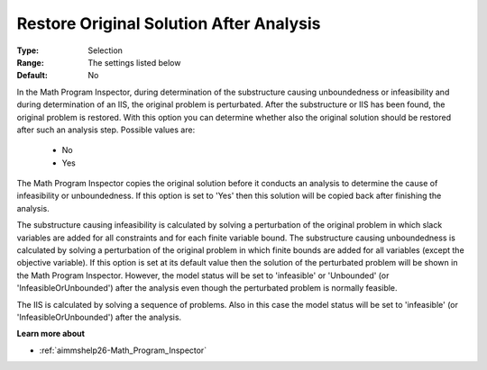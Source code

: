 

.. _option-AIMMS-restore_original_solution_after_analysis:


Restore Original Solution After Analysis
========================================



:Type:	Selection	
:Range:	The settings listed below	
:Default:	No	



In the Math Program Inspector, during determination of the substructure causing unboundedness or infeasibility and during determination of an IIS, the original problem is perturbated. After the substructure or IIS has been found, the original problem is restored. With this option you can determine whether also the original solution should be restored after such an analysis step. Possible values are:



    *	No
    *	Yes




The Math Program Inspector copies the original solution before it conducts an analysis to determine the cause of infeasibility or unboundedness. If this option is set to 'Yes' then this solution will be copied back after finishing the analysis.





The substructure causing infeasibility is calculated by solving a perturbation of the original problem in which
slack variables are added for all constraints and for each finite variable bound. The substructure causing
unboundedness is calculated by solving a perturbation of the original problem in which finite bounds are
added for all variables (except the objective variable). If this option is set at its default value then the
solution of the perturbated problem will be shown in the Math Program Inspector. However, the model status will
be set to 'infeasible' or 'Unbounded' (or 'InfeasibleOrUnbounded') after the analysis even though the perturbated
problem is normally feasible.


The IIS is calculated by solving a sequence of problems. Also in this case the model status will be set to
'infeasible' (or 'InfeasibleOrUnbounded') after the analysis.


**Learn more about** 

*	:ref:`aimmshelp26-Math_Program_Inspector` 

